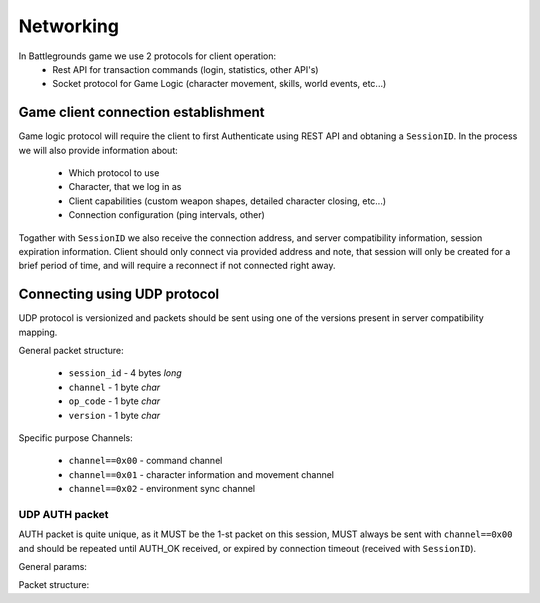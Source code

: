 Networking
----------

In Battlegrounds game we use 2 protocols for client operation:
    * Rest API for transaction commands (login, statistics, other API's)
    * Socket protocol for Game Logic (character movement, skills, world events,
      etc...)

Game client connection establishment
====================================

Game logic protocol will require the client to first Authenticate using REST
API and obtaning a ``SessionID``. In the process we will also provide
information about:

    * Which protocol to use
    * Character, that we log in as
    * Client capabilities (custom weapon shapes, detailed character closing, etc...)
    * Connection configuration (ping intervals, other)

.. todo::
    Describe how to use REST API to get a ``SessionID``

Togather with ``SessionID`` we also receive the connection address, and server
compatibility information, session expiration information. Client should only
connect via provided address and note, that session will only be created for
a brief period of time, and will require a reconnect if not connected right
away.


Connecting using UDP protocol
=============================

UDP protocol is versionized and packets should be sent using one of the
versions present in server compatibility mapping.

General packet structure:

    * ``session_id`` - 4 bytes *long*
    * ``channel`` - 1 byte *char*
    * ``op_code`` - 1 byte *char*
    * ``version`` - 1 byte *char*

Specific purpose Channels:

    * ``channel==0x00`` - command channel
    * ``channel==0x01`` - character information and movement channel
    * ``channel==0x02`` - environment sync channel

UDP AUTH packet
```````````````

AUTH packet is quite unique, as it MUST be the 1-st packet on this session,
MUST always be sent with ``channel==0x00`` and should be repeated until
AUTH_OK received, or expired by connection timeout (received with
``SessionID``).

General params:

.. code::
    channel = 0x00
    op_code = 0x00
    version = 0x00

Packet structure:

.. code::
    channel = 0x00
    op_code = 0x00
    version = 0x00

